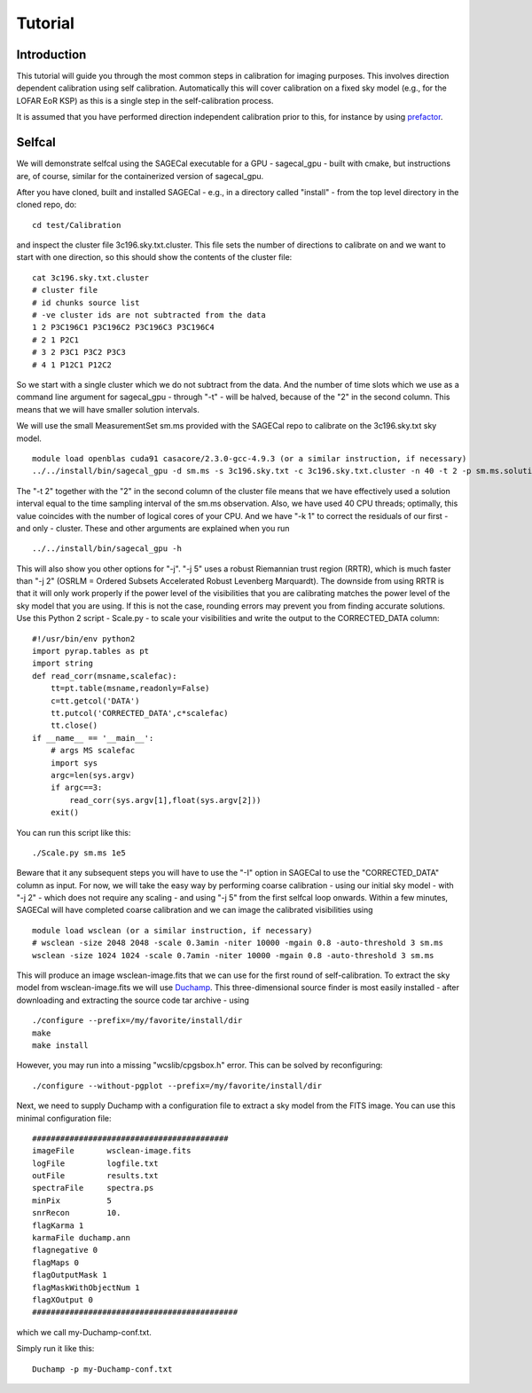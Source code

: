 Tutorial
========

Introduction
^^^^^^^^^^^^

This tutorial will guide you through the most common steps in calibration for imaging purposes. This involves direction dependent calibration using self calibration. Automatically this will cover calibration on a fixed sky model (e.g., for the LOFAR EoR KSP) as this is a single step in the self-calibration process.

It is assumed that you have performed direction independent calibration prior to this, for instance by using prefactor_.

.. _prefactor: https://github.com/lofar-astron/prefactor

Selfcal
^^^^^^^
We will demonstrate selfcal using the SAGECal executable for a GPU - sagecal_gpu - built with cmake, but instructions are, of course, similar for the containerized version of sagecal_gpu.

After you have cloned, built and installed SAGECal - e.g., in a directory called "install" - from the top level directory in the cloned repo, do:

::

   cd test/Calibration

and inspect the cluster file 3c196.sky.txt.cluster. This file sets the number of directions to calibrate on and we want to start with one direction, so this should show the contents of the cluster file:
::

   cat 3c196.sky.txt.cluster
   # cluster file
   # id chunks source list
   # -ve cluster ids are not subtracted from the data
   1 2 P3C196C1 P3C196C2 P3C196C3 P3C196C4
   # 2 1 P2C1
   # 3 2 P3C1 P3C2 P3C3
   # 4 1 P12C1 P12C2

So we start with a single cluster which we do not subtract from the data. And the number of time slots which we use as a command line argument for sagecal_gpu - through "-t" - will be halved, because of the "2" in the second column. This means that we will have smaller solution intervals.

We will use the small MeasurementSet sm.ms provided with the SAGECal repo to calibrate on the 3c196.sky.txt sky model.

::   

   module load openblas cuda91 casacore/2.3.0-gcc-4.9.3 (or a similar instruction, if necessary)
   ../../install/bin/sagecal_gpu -d sm.ms -s 3c196.sky.txt -c 3c196.sky.txt.cluster -n 40 -t 2 -p sm.ms.solutions -a 0 -e 4 -F 1 -j 2 -k 1 -B 1 -E 1  > sm.ms.output

The "-t 2" together with the "2" in the second column of the cluster file means that we have effectively used a solution interval equal to the time sampling interval of the sm.ms observation. Also, we have used 40 CPU threads; optimally, this value coincides with the number of logical cores of your CPU. 
And we have "-k 1" to correct the residuals of our first - and only - cluster. These and other arguments are explained when you run 

::

   ../../install/bin/sagecal_gpu -h

This will also show you other options for "-j". "-j 5" uses a robust Riemannian trust region (RRTR), which is much faster than "-j 2" (OSRLM = Ordered Subsets Accelerated Robust Levenberg Marquardt). The downside from using RRTR is that it will only work properly if the power level of the visibilities that you are calibrating matches the power level of the sky model that you are using. If this is not the case, rounding errors may prevent you from finding accurate solutions. Use this Python 2 script - Scale.py - to scale your visibilities and write the output to the CORRECTED_DATA column:

::

   #!/usr/bin/env python2
   import pyrap.tables as pt
   import string
   def read_corr(msname,scalefac):
       tt=pt.table(msname,readonly=False)
       c=tt.getcol('DATA')
       tt.putcol('CORRECTED_DATA',c*scalefac)
       tt.close()
   if __name__ == '__main__':
       # args MS scalefac
       import sys
       argc=len(sys.argv)
       if argc==3:
           read_corr(sys.argv[1],float(sys.argv[2]))
       exit()

You can run this script like this:

::

   ./Scale.py sm.ms 1e5

Beware that it any subsequent steps you will have to use the "-I" option in SAGECal to use the "CORRECTED_DATA" column as input. For now, we will take the easy way by performing coarse calibration - using our initial sky model - with "-j 2" - which does not require any scaling - and using "-j 5" from the first selfcal loop onwards.
Within a few minutes, SAGECal will have completed coarse calibration and we can image the calibrated visibilities using 

:: 

   module load wsclean (or a similar instruction, if necessary)
   # wsclean -size 2048 2048 -scale 0.3amin -niter 10000 -mgain 0.8 -auto-threshold 3 sm.ms 
   wsclean -size 1024 1024 -scale 0.7amin -niter 10000 -mgain 0.8 -auto-threshold 3 sm.ms

This will produce an image wsclean-image.fits that we can use for the first round of self-calibration. To extract the sky model from wsclean-image.fits we will use Duchamp_. This three-dimensional source finder is most easily installed - after downloading and extracting the source code tar archive - using

::

   ./configure --prefix=/my/favorite/install/dir
   make
   make install


However, you may run into a missing "wcslib/cpgsbox.h" error. This can be solved by reconfiguring:

::

   ./configure --without-pgplot --prefix=/my/favorite/install/dir

Next, we need to supply Duchamp with a configuration file to extract a sky model from the FITS image. You can use this minimal configuration file:

:: 

   ##########################################
   imageFile       wsclean-image.fits
   logFile         logfile.txt
   outFile         results.txt
   spectraFile     spectra.ps
   minPix          5
   snrRecon        10.
   flagKarma 1
   karmaFile duchamp.ann
   flagnegative 0
   flagMaps 0
   flagOutputMask 1
   flagMaskWithObjectNum 1
   flagXOutput 0
   ############################################

which we call my-Duchamp-conf.txt.

Simply run it like this:

::

   Duchamp -p my-Duchamp-conf.txt 

.. _Duchamp: https://www.atnf.csiro.au/people/Matthew.Whiting/Duchamp/

